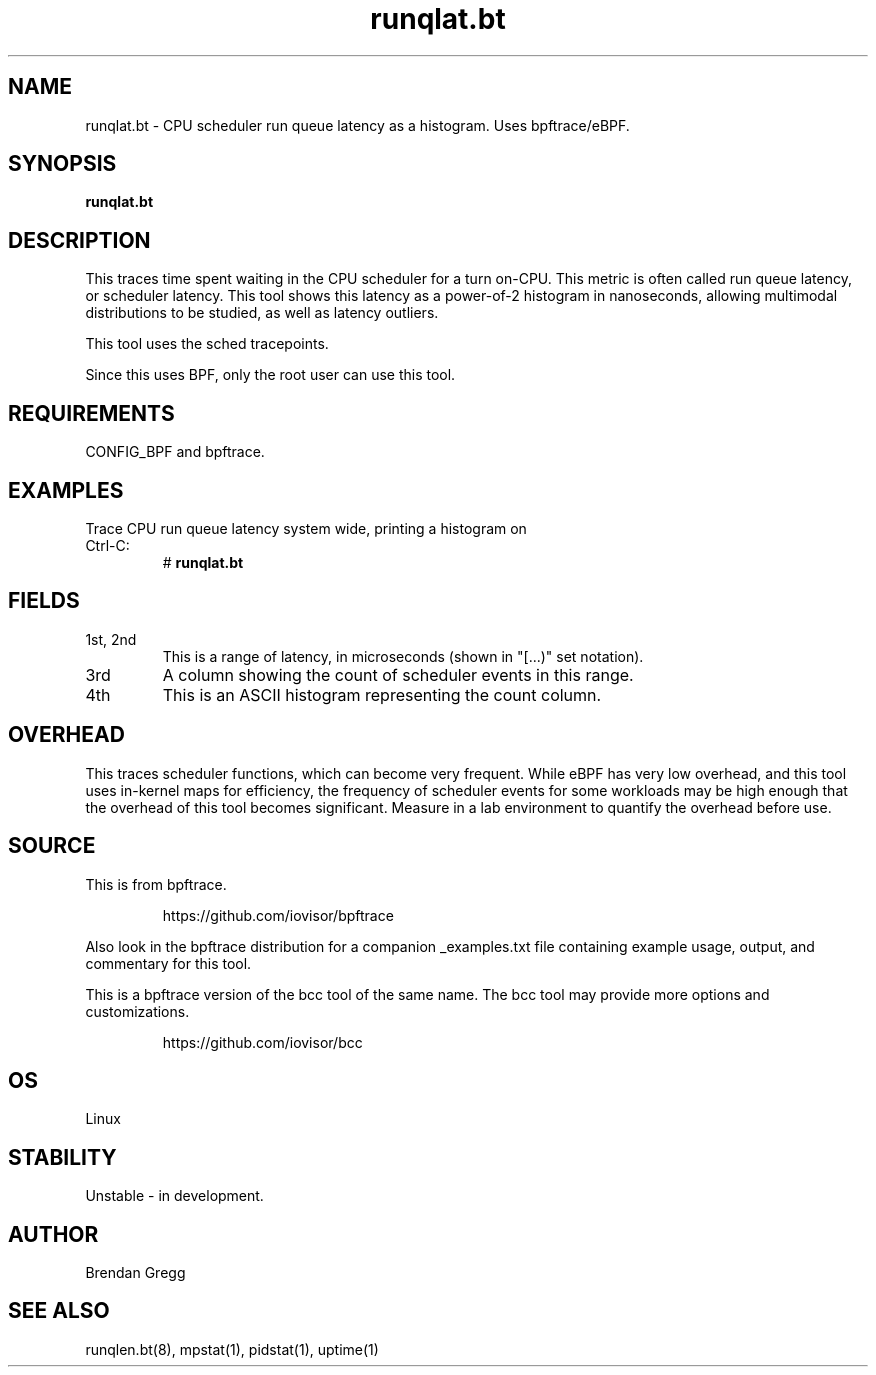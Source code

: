 .TH runqlat.bt 8  "2018-09-17" "USER COMMANDS"
.SH NAME
runqlat.bt \- CPU scheduler run queue latency as a histogram. Uses bpftrace/eBPF.
.SH SYNOPSIS
.B runqlat.bt
.SH DESCRIPTION
This traces time spent waiting in the CPU scheduler for a turn on-CPU. This
metric is often called run queue latency, or scheduler latency. This tool shows
this latency as a power-of-2 histogram in nanoseconds, allowing multimodal
distributions to be studied, as well as latency outliers.

This tool uses the sched tracepoints.

Since this uses BPF, only the root user can use this tool.
.SH REQUIREMENTS
CONFIG_BPF and bpftrace.
.SH EXAMPLES
.TP
Trace CPU run queue latency system wide, printing a histogram on Ctrl-C:
#
.B runqlat.bt
.SH FIELDS
.TP
1st, 2nd
This is a range of latency, in microseconds (shown in "[...)" set notation).
.TP
3rd
A column showing the count of scheduler events in this range.
.TP
4th
This is an ASCII histogram representing the count column.
.SH OVERHEAD
This traces scheduler functions, which can become very frequent. While eBPF
has very low overhead, and this tool uses in-kernel maps for efficiency, the
frequency of scheduler events for some workloads may be high enough that the
overhead of this tool becomes significant. Measure in a lab environment
to quantify the overhead before use.
.SH SOURCE
This is from bpftrace.
.IP
https://github.com/iovisor/bpftrace
.PP
Also look in the bpftrace distribution for a companion _examples.txt file containing
example usage, output, and commentary for this tool.

This is a bpftrace version of the bcc tool of the same name. The bcc tool
may provide more options and customizations.
.IP
https://github.com/iovisor/bcc
.SH OS
Linux
.SH STABILITY
Unstable - in development.
.SH AUTHOR
Brendan Gregg
.SH SEE ALSO
runqlen.bt(8), mpstat(1), pidstat(1), uptime(1)
